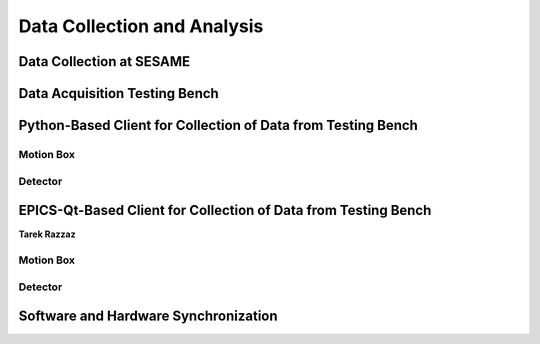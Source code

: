 Data Collection and Analysis
============================

Data Collection at SESAME
-------------------------

Data Acquisition Testing Bench
------------------------------

Python-Based Client for Collection of Data from Testing Bench 
--------------------------------------------------------------

Motion Box
...........

Detector
........

EPICS-Qt-Based Client for Collection of Data from Testing Bench 
----------------------------------------------------------------
**Tarek Razzaz**

Motion Box
...........

Detector
........

Software and Hardware Synchronization
--------------------------------------